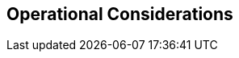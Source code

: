 :data-uri:
:numbered!:
:noaudio:

:scrollbar:

== Operational Considerations



ifdef::showscript[]

=== Transcript


endif::showscript[]

